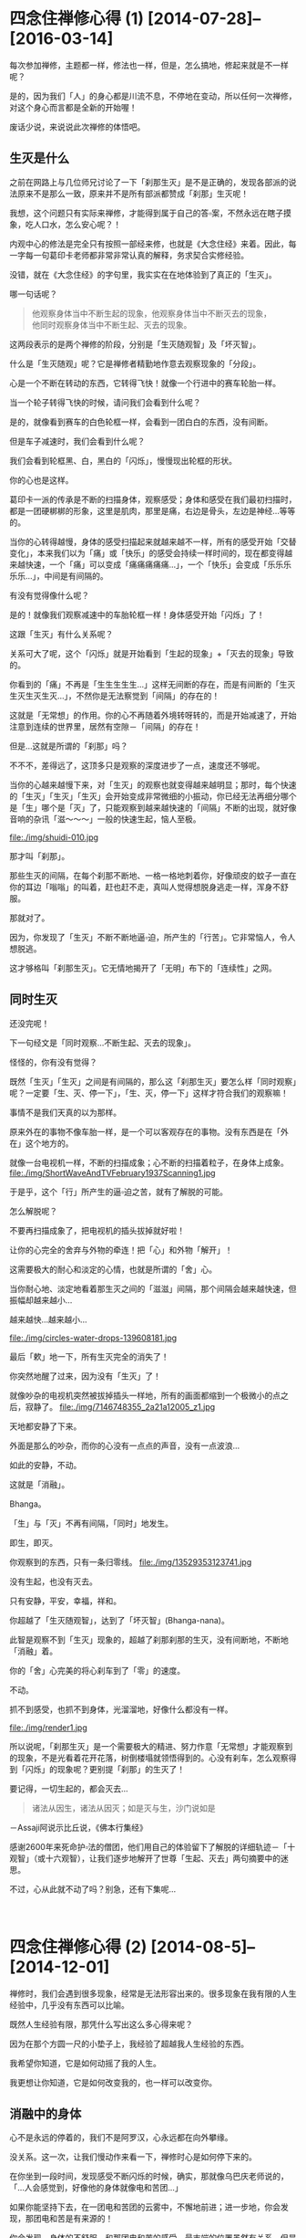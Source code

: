 #+OPTIONS: toc:2 ^:nil
* 四念住禅修心得 (1)    [2014-07-28]--[2016-03-14]
  :PROPERTIES:
  :CUSTOM_ID: 四念住禅修心得-1
  :CLASS: entry-title
  :END:

每次参加禅修，主题都一样，修法也一样，但是，怎么搞地，修起来就是不一样呢？

是的，因为我们「人」的身心都是川流不息，不停地在变动，所以任何一次禅修，对这个身心而言都是全新的开始喔！

废话少说，来说说此次禅修的体悟吧。


** 生灭是什么
    :PROPERTIES:
    :CUSTOM_ID: 生灭是什么
    :END:
之前在网路上与几位师兄讨论了一下「刹那生灭」是不是正确的，发现各部派的说法原来不是那么一致，原来并不是所有部派都赞成「刹那」生灭呢！

我想，这个问题只有实际来禅修，才能得到属于自己的答▫案，不然永远在瞎子摸象，吃人口水，怎么安心呢？！

内观中心的修法是完全只有按照一部经来修，也就是《大念住经》来着。因此，每一字每一句葛印卡老师都非常非常认真的解释，务求契合实修经验。

没错，就在《大念住经》的字句里，我实实在在地体验到了真正的「生灭」。

哪一句话呢？

#+begin_quote
  他观察身体当中不断生起的现象，他观察身体当中不断灭去的现象，\\
  他同时观察身体当中不断生起、灭去的现象。
#+end_quote

这两段表示的是两个禅修的阶段，分别是「生灭随观智」及「坏灭智」。

什么是「生灭随观」呢？它是禅修者精勤地作意去观察现象的「分段」。

心是一个不断在转动的东西，它转得飞快！就像一个行进中的赛车轮胎一样。

当一个轮子转得飞快的时候，请问我们会看到什么呢？
[[file:./img/wheels1.jpg]]

是的，就像看到赛车的白色轮框一样，会看到一团白白的东西，没有间断。

但是车子减速时，我们会看到什么呢？

我们会看到轮框黑、白，黑白的「闪烁」，慢慢现出轮框的形状。

你的心也是这样。

葛印卡一派的传承是不断的扫描身体，观察感受；身体和感受在我们最初扫描时，都是一团硬梆梆的形象，这里是肌肉，那里是痛，右边是骨头，左边是神经...等等的。

当你的心转得越慢，身体的感受扫描起来就越来越不一样，所有的感受开始「交替变化」，本来我们以为「痛」或「快乐」的感受会持续一样时间的，现在都变得越来越快速，一个「痛」可以变成「痛痛痛痛痛...」，一个「快乐」会变成「乐乐乐乐乐...」，中间是有间隔的。

有没有觉得像什么呢？

是的！就像我们观察减速中的车胎轮框一样！身体感受开始「闪烁」了！

这跟「生灭」有什么关系呢？

关系可大了呢，这个「闪烁」就是开始看到「生起的现象」+「灭去的现象」导致的。

你看到的「痛」不再是「生生生生生...」这样无间断的存在，而是有间断的「生灭生灭生灭生灭...」，不然你是无法察觉到「间隔」的存在的！

这就是「无常想」的作用。你的心不再随着外境转呀转的，而是开始减速了，开始注意到连续的世界里，居然有空隙－「间隔」的存在！

但是...这就是所谓的「刹那」吗？

不不不，差得远了，这顶多只是观察的深度进步了一点，速度还不够呢。

当你的心越来越慢下来，对「生灭」的观察也就变得越来越明显；那时，每个快速的「生灭」「生灭」「生灭」会开始变成非常微细的小振动，你已经无法再细分哪个是「生」哪个是「灭」了，只能观察到越来越快速的「间隔」不断的出现，就好像音响的杂讯「滋～～～」一般的快速生起，恼人至极。

file:./img/shuidi-010.jpg

那才叫「刹那」。

那些生灭的间隔，在每个刹那不断地、一格一格地刺着你，好像顽皮的蚊子一直在你的耳边「嗡嗡」的叫着，赶也赶不走，真叫人觉得想脱身逃走一样，浑身不舒服。

那就对了。

因为，你发现了「生灭」不断不断地逼▫迫，所产生的「行苦」。它非常恼人，令人想脱逃。

这才够格叫「刹那生灭」。它无情地揭开了「无明」布下的「连续性」之网。

** 同时生灭
    :PROPERTIES:
    :CUSTOM_ID: 同时生灭
    :END:
还没完呢！

下一句经文是「同时观察...不断生起、灭去的现象」。

怪怪的，你有没有觉得？

既然「生灭」「生灭」之间是有间隔的，那么这「刹那生灭」要怎么样「同时观察」呢？一定要「生、灭、停一下」，「生、灭，停一下」这样才符合我们的观察嘛！

事情不是我们天真的以为那样。

原来外在的事物不像车胎一样，是一个可以客观存在的事物。没有东西是在「外在」这个地方的。

就像一台电视机一样，不断的扫描成象；心不断的扫描着粒子，在身体上成象。
file:./img/ShortWaveAndTVFebruary1937Scanning1.jpg

于是乎，这个「行」所产生的逼▫迫之苦，就有了解脱的可能。

怎么解脱呢？

不要再扫描成象了，把电视机的插头拔掉就好啦！

让你的心完全的舍弃与外物的牵连！把「心」和外物「解开」！

这需要极大的耐心和淡定的心情，也就是所谓的「舍」心。

当你耐心地、淡定地看着那生灭之间的「滋滋」间隔，那个间隔会越来越快速，但振幅却越来越小...

越来越快...越来越小...

file:./img/circles-water-drops-139608181.jpg

最后「欶」地一下，所有生灭完全的消失了！

你突然地醒了过来，因为没有「生灭」了！

就像吵杂的电视机突然被拔掉插头一样地，所有的画面都缩到一个极微小的点之后，寂静了。
file:./img/7146748355_2a21a12005_z1.jpg

天地都安静了下来。

外面是那么的吵杂，而你的心没有一点点的声音，没有一点波浪...

如此的安静，不动。

这就是「消融」。

Bhanga。

「生」与「灭」不再有间隔，「同时」地发生。

即生，即灭。

你观察到的东西，只有一条归零线。
file:./img/13529353123741.jpg

没有生起，也没有灭去。

只有安静，平安，幸福，祥和。

你超越了「生灭随观智」，达到了「坏灭智」(Bhanga-nana)。

此智是观察不到「生灭」现象的，超越了刹那刹那的生灭，没有间断地，不断地「消融」着。

你的「舍」心完美的将心刹车到了「零」的速度。

不动。

抓不到感受，也抓不到身体，光溜溜地，好像什么都没有一样。

file:./img/render1.jpg

所以说呢，「刹那生灭」是一个需要极大的精进、努力作意「无常想」才能观察到的现象，不是光看着花开花落，树倒楼塌就领悟得到的。心没有刹车，怎么观察得到「闪烁」的现象呢？更别提「刹那」的生灭了！

要记得，一切生起的，都会灭去...

#+begin_quote
  诸法从因生，诸法从因灭；如是灭与生，沙门说如是
#+end_quote

－Assaji阿说示比丘说，《佛本行集经》

感谢2600年来死命护▫法的僧团，他们用自己的体验留下了解脱的详细轨迹－「十观智」（或十六观智），让我们逐步地解开了世尊「生起、灭去」两句摘要中的迷思。

不过，心从此就不动了吗？别急，还有下集呢...

\\

* 四念住禅修心得 (2)    [2014-08-5]--[2014-12-01]
  :PROPERTIES:
  :CUSTOM_ID: 四念住禅修心得-2
  :CLASS: entry-title
  :END:

禅修时，我们会遇到很多现象，经常是无法形容出来的。很多现象在我有限的人生经验中，几乎没有东西可以比喻。

既然人生经验有限，那凭什么写出这么多心得来呢？

因为在那个方圆一尺的小垫子上，我经验了超越我人生经验的东西。

我希望你知道，它是如何动摇了我的人生。

我更想让你知道，它是如何改变我的，也一样可以改变你。

** 消融中的身体
    :PROPERTIES:
    :CUSTOM_ID: 消融中的身体
    :END:
心不是永远的停着的，我们不是阿罗汉，心永远都在向外攀缘。

没关系。这一次，让我们慢动作来看一下，禅修时心是如何停下来的。

在你坐到一段时间，发现感受不断闪烁的时候，确实，那就像乌巴庆老师说的，「...人会感觉到，好像他的身体就像电和苦团...」

如果你能坚持下去，在一团电和苦团的云雾中，不懈地前进；进一步地，你会发现，那团电和苦是有来源的！

你会发现，身体的不舒服，和那团电和苦的感受，最末端的位置虽然有关系，但是它的来源却不在不舒服的那个位置。

你的身体再怎么挪动、移位、动作，都只会让那团苦暂时消散一下下，马上又聚合起来。可见得，身体不是那团苦的来源。

那团苦一定有其它来源。

既然身体的动作不是那团苦的来源，你开始停止身体的任何动作，坚持忍耐，努力地观察。

苦是一波一波的出现，一阵一阵地，由心中的某个地方慢慢地，扩散到身体不舒服的部位上。

你循着那个波纹，坚持着往上找，在疼痛和痛苦中忍受着，就好像在狂风暴雨中攀岩的人一样，一面迎着风雨，一面找寻着山顶的方向，努力地往上爬。

所有的痛苦，所有的感受都开始汇集了起来。

一阵一阵，一波一波的痛苦，都集合到了身体的中央。

你的注意力突然间集中到了心轮的位置上。你发现它不断的振动，一波一波地，幅射▫出阵阵的热和痛苦出来。

这一阵一阵的幅射和心跳的频率非常相似；但是在仔细观察后，你会发现，心跳是胸口左边的脉动；但是这一波一波的幅射，却是在胸口中央，非常细微的振动。

它不是心跳。

心跳是身体，它不是感受。这心轮中央的振动才是「感受」。

身体和感受原来是分开的！

闪电和苦团的强度因为你的坚持不懈，开始消弱了下去。

心中的振动开始减慢，不再随着心跳而加快，好像分离了一样。

你的注意力越集中在感受上，身体的脉动就越来越不明显。

直到所有的注意力，都集中在感受上。

雨停了。

一切振动都汇集了起来，开始加速；从一波一波像暴雨一样粗暴的浪花，渐渐转为一滴一滴的雨水，最后变成一丝一丝的暗流，集中在心中的一点，非常快速的、细微的振动着。

这种细微的感受很快地开始扩散，从心中开始扩散开来，漫延到了你的胸口、你的肩头、你的大腿、你的小▫腿、你的额头、你的头发...

直到最后你的全身变成了一池平静的水塘。

身体不再主宰你的感受。你的感受反过来影响了你对身体的印象。

只要有一点点感受，都好像一滴硕大的雨滴滴进这个平静的池水一样，不断的扩大，在池面上扩散开来，细微的振动散布到整个身体，直到指甲、发梢。

好平静...好舒服...

就算身体有再大的痛苦，此时都不再明显，唯一明显的只有全身的细微感受，像广大的湖水一样的平静。

就这样就好...

就这样吧...时间就这样停下来吧...

...

** 观智的运作
    :PROPERTIES:
    :CUSTOM_ID: 观智的运作
    :END:
咳咳。不好意思，忘了在禅修是吧？

我们来讲解一下这一池令人留连忘返的湖水是怎么发生的。

一开始时为什么会有暴风雨呢？

以往，感受是和身体牵扯在一起的，以致于你以为你感受到的就只是身体；由于身体比感受运转的速度慢得多，所以你不会注意到感受本身快速的变化。

现在，因为你的观察，发现了身体和感受之间细微的不同-它们不是同步的！

感受开始变得明显了。

感受本身是无时无刻都在变化的，它比身体快了十几倍！于是你开始直接经验到感受本身－它就像暴风雨一样，快速、猛烈！

这就是「名色分别智」，清楚的把身体－「色」和感受－「名」给分开来。

当你坚持着在暴风雨中观察苦痛，就具备了「正念」和「舍心」，这是七觉支中最重要的两支，让你可以平等地持续观察感受。

只要平等地观察，现象的强度就会减弱，但速度却会加快。这是缘起的法则（详细原因后面再说明）。

接着因为你发现苦是有来源的，于是去寻找它的来源，也就得到了「缘摄受智」。

当你发现来源后，你会发现来源有一股波动性，一阵一阵幅射▫出热和苦恼。

这就是正确的观察到了「无常」，它比暴风雨的强度小，但是速度快了些，表现为一阵一阵的波动性。

这就是「思惟智」。

当你再观察下去，所有的感受都会集中到一个小点上，也就是心轮处，此时它的强度已经被减弱到了可怜的程度，速度却快到比马达还要快！

这会产生什么呢？

微弱的感受会让我们的心觉得愉悦，不再让我们觉得热和苦恼，它就被辨识「泉水」（因为不热、不苦恼，像泉水一样凉爽，又持续带来快乐）；而它的产生速度又快如马达，于是感受就像「潺▫潺流水」一样由心轮流出来，开始扩散到你的全身。

这池平静的湖水就这样造出来了。

这就是「生灭随观智」。

在这个阶段，经由「念」及「舍」的帮助，透过「无常想」来观察现象，会发现感受的生灭在非常短的时间内就完成了，波动在一瞬间生起就灭去，经过的时间只有「刹那」这么一点点。

在禅修者看来，这生灭就好像水滴一样，甚至后来它微弱到变成了细流，无法产生很强的热和幅射，只有微微的振动。

** 生灭随观中的身体
    :PROPERTIES:
    :CUSTOM_ID: 生灭随观中的身体
    :END:
一个人是怎么感受身体的呢？

不是四大的变化。

冷、热、跳动、抽动、沉重、轻快...这些都是四大的变化。它们都无法让你建立身体的印象。唯有「感受」可以。

为什么这么说呢？

你有被局部麻醉过的经验吧？例如你拔牙的时候，嘴巴周围是不会有感觉的，但是你却能清清楚楚的看着牙医拿着钻头，锯着你的牙齿。

生灭随观智就像这样，你清清楚楚的感受着各种苦与乐，但是身体和你的感受却是分开的。

你可以清楚知道脚在动，心在跳，腰在痛，肩膀在动...

但感受却不是身体。

感受就只是感受。苦、乐、不苦不乐，不断交杂。和身体没相干。

你不是身体。身体也不是「你的」。

这是如此直观的了解，不经语言的诠释。

不过...你以为所谓的「身体的印象」（身见）是这么容易就被摧毁了吗？

疑惑又生起了...

...那么，感受才是身体吗？

「我」是感受吗？

让我们继续慢动作地...看下去...

下集见！

\\

* 四念住禅修心得 (3)    [2014-08-25]--[2016-03-14]
  :PROPERTIES:
  :CUSTOM_ID: 四念住禅修心得-3
  :CLASS: entry-title
  :END:

心就像一台精密的仪器一样，你怎么操作它，它就怎么反应。

不过，佛陀发现了这台仪器的奥秘...

** 电池
    :PROPERTIES:
    :CUSTOM_ID: 电池
    :END:
上一集我们经过观察，发现身心有一种奇怪的现象，现在我们来说明一下。

「平等地观察，现象的强度就会减弱，速度却会加快。」

这是来自经典的「七觉支」：

1. 「念」专注的观察五蕴
2. 「择法」除去杂讯，取得有效信息
3. 「精进」去芜存菁
4. 「喜」遍满全身
5. 「乐」身心轻安
6. 「定」心稳定的加速
7. 「舍」平等地对待内外的一切

這原理是什么呢？

原来，我们的世界是藉由「精神」去感知「物质」而存在的。

这个精神上的感知就是「名」，感知的物质就是「色」。

心就是依赖这「名」与「色」的不断交互作用而存在着。

这个交互作用可以很快，也可以很慢，端看你心的速度而定；当它很快的交互起来时，感觉上就像一个轮子一样，「咻咻」的转动，所以长老们譬喻说：这叫做名、色的「转起」（《清净道论》）。

近年来人类研发出来了一种电池，是利用飞轮的转动原理来储存电力的，叫做「飞轮电池」(“FES”, Flywheel Energy Storage)，最近因为应用在F1赛车上而火了起来。
file:./img/flywheel.jpg

这种电池由于运用了超导体的材料，没有什么摩擦力，一转起来就不会停，因此你把电输给它，它就转动得越快，储存的能量就越多；直到要放电时才慢下来。一慢下来时它就摇身一变，变成了一部「发电机」，转化为机械能向外界作功。

它是一颗电池，也是一部发电机！

它和我禅修时所感知到的「心」是最接近的东西，因为心平常也是高速的旋转着「名」与「色」，不断地放射着能量，担任着「发电机」的角色；世间没有任何一个东西，可以比得上心的速度。

#+begin_quote
  诸比库，我不见有其它的一法，像这样轻快的转起的。\\
  诸比库，此即是心。\\
  [[http://blog.rhinoera.com/1335/][－《本事经》一法品第一之二，南传《如是语经》]]
#+end_quote

然而，当你禅修时，你的注意力向内观（正念），违反了心的习性，开始反转「名」与「色」。

你不断的观察着那些带给你痛苦的各种强烈感受，于是它们的能量都转化成了旋转的动能，被角速度[latex]omega
^{2}[/latex]给储存了起来。

「飞轮电池」的公式（「能量」与「角速度」成正比）：

[latex]E = frac{1}{2}Jomega ^{2}[/latex]

类比于此，心此时就从「发电机」变成了一颗「飞轮电池」。

所有的强烈感受都变弱了，转变成心轮上一阵一阵快速的振荡、波动。

#+caption: 转动表现出来的振荡
file:./img/tumblr_n706yeT7vM1sfkghmo1_1280.gif

*强度转变成了速度*。能量依然守恒，只是转化了。

你的苦从来不是苦，它们都是能量，只是需要转化。

** 心的转起
    :PROPERTIES:
    :CUSTOM_ID: 心的转起
    :END:
我们人类所感知的三度空间，其实对整个宇宙来说，算是转得很慢的；因此「色」可以累积起来，变成坚固的桌子、椅子...一直到墙壁、大地，不会一眨眼变成了一团光子，然后发着光四散各地。

虽然宇宙的色法很慢，但是名、色间的交互作用是可以很快的；而且呢，它不用等到你下辈子去还是开了天眼，就可以迅速的转起来。

这不是什么佛陀独家的法门，这种转起我们称之为「定」力；一般生活上你就用着了。

各位有开过车吧？

开上高速公路时，车子的时速高达每秒100公里，请问你握方向盘的手，来得及思考「这是车，这是方向盘，我要往右转」吗？

来不及吧？

当然是你经由「眼根」、「耳根」输入了路面上的各种变化，以「意根」掌握了车子行驶的知识，然后以「身根」下意识地转着方向盘左闪右躲，采着油门加速减速和刹车，这才平安到达了目的地；如果你的心转得慢了些，在100公里的时速下，很快就会反应不及，撞车身亡了。

不觉得很神奇吗？你居然能架驭比你的身体快上十倍以上的精密机器耶？！

这就是心的神奇之处，它为了应付你那100公里的车速，开始快速的转起，因应着外界快速的变化，支配着「六根」进行着相对应的行动，这才让你能够轻轻松松地，驾驶着超过你身体极限的机器。

然而，此时的心是担任着「发电机」的角色，它发的电是有限的。如果不巧你吃的食物不够，血糖过低，它的电在你开车的时候发完了，你就会昏昏欲睡，握不住方向盘，只好先停到路边睡一下，或是吃点高热量的东西补充能量。

这就是所谓「世间定」的意思，因为你让心快转，为的是消耗能量而不是存起来。

我们修行的目的很简单，就是让能量不再向外耗散，转而储存起来，让我们的心具备足够的能量，出离世间。

所以我们要修的不是这种「世间定」，而是「出世间定」。

** 七种让心出离世间的机制
    :PROPERTIES:
    :CUSTOM_ID: 七种让心出离世间的机制
    :END:
*** 反转储能
     :PROPERTIES:
     :CUSTOM_ID: 反转储能
     :END:
心其实是个奇妙的仪器，每秒每秒都一丝不苟的转着，不断的接受各种外界（名、色）的讯号，并做出反应。

但是在我们禅修时，我们的心不再向外转了，反而是向内观察感受、习性反应...等五蕴，此时的心不再被外在的名、色所旋转，开始反转起「名色」。

我们的心若是对外界的刺激起反应，就成为一组「发电机」，开始指挥身心，造作出痛苦；反之，若是不再对刺激起反应，那么所有外界的刺激，都会转化为「能量」，心就变成一颗「飞轮电池」，将外界的任何刺激都化为能量储存起来。

这就是「念」觉支的作用。

它多么重要啊！如果没有「念」让心反转进行储能，任由妄念不断索取能量，那我们的禅修和做白日梦没有两样；反之，若是具备「念」觉支，我们遇到的所有事情都成为了能量的来源，二十四小时不断呢！

*** 过滤器
     :PROPERTIES:
     :CUSTOM_ID: 过滤器
     :END:
另外，心还包含了一组「过滤器」，它可以过滤掉你不关心的讯号。

例如晚上开车回家时，为了专心应付交通状况，你有时会忘掉白天在公司受到的那些委屈；因为在那时，心只是很单纯的、快速的转着，只为了应付100公里的时速...于是它过滤掉了一堆有的没的小念头，因为那些对它来说，都是「杂讯」，无法对开车产生帮助。

田径选手在赛跑时也是这样，为了发挥身体的能力，他们必须辨识出脑中的小念头，过滤掉「杂讯」，专注在身体的反馈讯号上，提高身体的极限，以便在比赛时得到更好的成绩。

对禅修者而言，也有所谓的「杂讯」，那就是日常生活的意识，因为讯号太杂乱，无法辨识出讯号源的特值。

当你离开日常生活，在无人处，专心观察着呼吸，它是长呼吸时就辨识出长呼吸，短呼吸时就辨识出短呼吸，平静地看着它时，其实你已经不知不觉地去除掉了杂讯，专注在五蕴中的「身行」这个清楚的讯号上，不然你是无法辨识出「呼」还是「吸」，是「长」还是「短」的。

你的「过滤器」已经发生作用了。

进一步，根据《大念住经》，你要辨识出全身的「感受」，然后辨识出呼吸越来越短，只剩下气体的交换，最后辨识出身体随着呼吸平静下来...

这每一步都是杂讯的去除，清楚的梳理出信号中的信息。

这其实就是「择法」觉支呢！想不到吧？

「择法」觉支担任着过滤的作用，让心能够得到纯净的「感受」讯号；于是乎，经过两相比较，很简单就能发现，「身体」和「感受」是两组不相关的讯号源！它们只是因为信号不够明确，才会被心解读为「纠缠」在一起！

这在「讯号处理」上叫做「去噪」，目的是为了得到纯净的讯号。

纯净的讯号才能产生有用的「信息」，有了「信息」，仪器才能对外在的变化进行有效的因应措施，让仪器能够预测出外界的变化，进一步自动运行因应措施，就是所谓的「自动控制」。

世尊就是「自动控制」的大师。他发现了完美的自动控制机－那就是「心」。

*** 控制器
     :PROPERTIES:
     :CUSTOM_ID: 控制器
     :END:
在「讯号处理」这门工程中，要有效的分辨出信息和杂讯，才能够对信息进行处理。禅修也是一样的，对有效的信息也要再处理过。

举个例子，你有去过KTV吧？

去唱歌的时候，有个按钮是「去掉人声」的，按一下人声就不见了，只剩下伴奏，我们就可以开心的唱歌；当我们忘记怎么唱的时候，再按一下，人声又回来，我们就可以听一下旋律是什么，再继续高歌。

我们禅修时就可以像唱歌一样，看到不好的就按「去掉」，好的就按「留下来」，不断的去无存菁。经过「择法」过滤掉不相关的讯号后，我们就可以辨别出各种好的、不好的「信息」，在四念处中称之为「法」。

这些「信息」有好的，也有不好的，不好的法具有强大的摩擦力，会吃掉很多能量，让我们的心慢下来；好的法会减小摩擦力，让心越转越快，能量就可以储存得越来越多。

这就是「精进」觉支，透过四正勤去处理输入的各种信息。

平常生活的意识由于没有经过训练，讯号全部都混杂在一起，无法辨识出有用与没用的信号

在《大念住经》中，信息总共分成27种：

1. 五蓋－不好的
2. 五取蘊－不好的
3. 六入處中的结－不好的
4. 七覺支－好的
5. 四諦（苦、集）－不好的
6. 四谛（灭、道）－好的

在此我们可以很清楚的了解，禅修并不是什么都不想，而是透过观察取样（念），正确的去选择信息（择法），然后去除不好的信息以减小摩擦力，增加好的信息以提升转速（精进），让你的心反转得越来越快，储存的能量越来越多。

** 最后一组元件
    :PROPERTIES:
    :CUSTOM_ID: 最后一组元件
    :END:
当我们按照前三个觉支启动了这台机器后，你会发现它开始增强你的各种感受，原来的感受虽然破碎了，变成了小小的、细微的波动，但对你来说，却变得好像「过敏」了一样，一点点小波动都变得惊天动地，一点点小声音都让你觉得好像雷呜，犹如晴天霹雳，心惊胆颤；身体各处好像发狂了一样，不受你控制地到处乱跳。

如果这时你没有清楚了解原理，任它乱来，很快你就会开始真的跳了起来！

民间的气功师傅管它叫「自发动功」。我在网路上还看过有一个印度的教派，会准备一个大软垫，让学员在软垫上坐着，到了出神的时候，学员就像青蛙一样在软垫上「跳来跳去」！

真是浪费了这些刚储存起来的能量。可惜啊～～可惜。

原来一组自动控制机，最重要的是「回馈」机制。我们就是少装了这组元件。

file:./img/Feedback_loop_with_descriptions.svg

没有回馈机制，这台机器怎么知道怎么调整呢？如果它不能自己调整，不就又变回「手动」控制了吗？

不用担心，有办法的，你的「心」比时速100公里的汽车要来得精密得多。

这个回馈机制就是「感受」。让我们把它装上去。

不是所有感受都可以正确回馈的喔，只有一种感受是我们需要的回馈，可以用来确认心的速度是越来越快的，并且摩擦力越来越小（避免副作用）。

那就是「喜」。

\\

* 四念住禅修心得 (4)    [2014-08-27]--[2014-12-01]
  :PROPERTIES:
  :CUSTOM_ID: 四念住禅修心得-4
  :CLASS: entry-title
  :END:

世尊曾经指示过我们，如果心中的这台机器还没发动，要怎么发动它：

#+begin_quote
  如是，微劣心生，微劣猶豫，當於爾時修*擇法*覺分、*精進*覺分、*喜*覺分，示、教、照、喜。\\
  --《火经》杂阿含714，SN 46.53
#+end_quote

就是我们的「过滤器」、「控制器」、「感测回馈」这三个开关要开起来，然后不断的读取输入的信息，不断自动微调，让心能够「反转储能」（「念」觉支）。

你从出生以来就在消费着心的能量，现在是反转一下，好好的让心的能量存起来，看看会发生什么事的时候了。


** 自动控制
    :PROPERTIES:
    :CUSTOM_ID: 自动控制
    :END:
由于你稳定的观察着各种感受，专注在感受上，消除其它不好的讯号而不起反应，于是心的摩擦力变小了，它的自然性质就开始发挥作用。

那个作用就是迅速的「转起」。

因此你的心开始飞快的转起来，以致于「名」、「色」都来不及累积、增长、扩大，在这个飞轮的转动下，你的感受都被加速了，转化成能量储存了起来！

例如你久坐的腿，本来会出现十分钟的「苦受」的，现在时间缩短为一分钟、30秒、10秒...甚至到最后只能出现1秒、0.5秒，一出现就迅速的结束，跳一下、跳一下的，感觉就像是在「闪烁」一样。

这个奇妙的闪烁不是只有出现在腿上，很快就遍布到了手上、腰上、肩上...乃至于头上、毛发上、指甲上，全身都是。

这就是「喜」觉支的出现。

你的心不再供给各种「受」能量，于是它们无法持续，反而因为心的反转，外界的能量被心「吸」了进去，储存起来，导致「喜」觉支，也就是短暂、片段的各种感受，分分钟地被储存起来，直到成片成片。

这是非常好的反馈信号，它的出现代表你的「自动控制机」完美的运转了起来，它开始自动的去除不好的信息，并且培养其它好的信息（「精进」觉支）。

这台「自动控制机」越转越快，它反转的速度把「苦受」给加了速，让它们加速地「变化」，于是这些感受一经转变就成了「乐受」（「苦觉者生苦住苦，变易乐」《法乐比丘尼经》中阿含210，中部44）。

这就像是你身体不舒服的时候就想动一下，让不舒服的地方有点变化，这样你才会舒服一点；或是你身体痒的时候会去抓一下，让痒的地方产生变化，缓解你的不适一样。

所有的感受都不断的变化了起来。粗重的「苦受」不断的转变为微细的「乐受」。

它们好像闪电、雷击、暴雨一样地，不断地打击着你。

而你要坚持地观察着它。因为所有一切感受都是会转变、变化的，这是心的特性，要熬过去！

一切造作都具有无常的特质，不断变化，没有一秒是相同的。

很快的，这些一闪一闪的感受连成了一片，因为感受的速度越来越快，强度却无法累积起来，因此最后变成了很微细的振动，一条一条的落在全身。

这小水流一条一条的从身上流出来，最后就累积成了一片平静的湖面。

这些闪烁、雷击、暴雨、细流、湖面...等，分别代表了「喜」的五种程度，每进一步，就代表你的机器运转得越好。《清净道论》说明得非常生动：

#+begin_quote

  1. “小喜”只能使身上的毫毛竖立，
  2. “剎那喜”犹如电光剎那剎那而起，
  3. “继起喜”犹如海岸的波浪，于身上数数现起而消逝。
  4. “踊跃喜”是很强的，踊跃其身，可能到达跃入空中的程度。
  5. “遍满喜”生起之时，展至全身，犹如吹胀了的气泡，亦如给水流冲入的山窟似的充满。
#+end_quote

其中「踊跃喜」的强度，是真的会让人跳起来的，很强烈的喜。不过你不需要真的让它跳起来，继续观察它，让「喜」变得更细微、更破碎下去，直到充满至全身。

不要有意识地让能量转化为「跳动」，不要让能量变回物理上的动能，如此你就可以避免「原地青蛙跳」或是变成「自发动功」。

最後，苦受全部轉化完毕，只剩下乐受。

如此的平静、安祥、快乐。

这就是上一集提到的那片平静湖水的由来。

在我们平常生活的世间，也会遇到令人喜爱、令人快乐的事情，它们产生出的喜乐，性质和这片湖面完全一样，却怎么也无法累积到「遍满全身」，因為心的能量總是被「五盖」的信息所耗用掉，無法累積，一滴下来就被吃干抹净，一下就蒸发了。

因此世尊说，这是世间最高的乐－没有「苦受」，惟有「乐受」。

** 观染
    :PROPERTIES:
    :CUSTOM_ID: 观染
    :END:
如果此时你一个不小心，动用了五种感官去接上这颗心的「飞轮电池」，你就会发现以下令人惊讶的现象：

1. 眼睛闭着，却看到很亮很亮的光芒
2. 耳朵听到很尖很尖的高频音
3. 鼻子在每次微弱的呼吸时都带着一阵刺刺的感觉
4. 舌头有一股麻麻的味道
5. 身体好像一片无波的湖水

这就是「生灭随观智」不够强力时产生的染污，在《清静道论》里称它们为「观染」。

这些「观染」是因为修禅者无法专心了，他想探出头来看看这些感受在平常生活里像什么样子，于是私自动用了五种感官，去接到「心」这颗电池；此时「心」就变回了平常的用途，成为了一部发电机，能量就开始向外耗散。

不过，和平常不一样的是，此时禅修者的这颗「飞轮电池」由于转速奇高，因此储存的能量非常之大，就像一座核能发电炉一样，因此五种感官便异常的快转了起来。

「名」与「色」同时快转起来时，会发生什么事呢？

由于「色」法是四大，比纯精神性的「名」法慢了许多，根据物理学原理，速度快过介质的电子会让介质被「堆积」起来产生震波；而这种震波波前会发出「契忍可夫幅射」，在可见光里看起来就是一股耀眼的「辉光」，在声波中则会产生「音爆」，因此才会有我们在五根上观察到的奇异现象。

不過，这些现象都提醒了我们一件事，那就是我们被世间「缠绕」住了。

我们的目标可不是在世间啊！

** 目标
    :PROPERTIES:
    :CUSTOM_ID: 目标
    :END:
你可能会觉得奇怪，在心里建一台「自动控制」机是要干嘛呢？

道理很简单啊，如果修行还要你又推又拉的努力半天，那要修行到何时？

我们的「心」可是比你眼前的计算机还要快的东西啊！要好好利用它的能力才是。让它像计算机一样的24小时运转，自动化修行！

一般人认知的「精进」觉支好像是叫你努力、努力、再努力，禅修到饭都吃不下，睡也睡不着...

不需要这样的。你只要让「心」去努力，让还没启动的心转起来后，就没「你」需要努力的事了。

这七觉支的二～四支：「择法、精进、喜」就是让心得到「初始速度」，开始运转起来，储存能量到这台「自动控制」机。

它运转起来以后，就不需要「你」去介入了。不要想着去控制它，只要「念」着它，确定它有在储存能量而不是消耗能量即可。

Why? 一开始要「我」去控制它，现在又要「我」不要去控制它？

这问题困扰了修行人几千年，但解法其实很简单，这只是阶段不同，用法不一样而已。

举个例子，如果有人呆呆的站在电梯前面，不去按上下楼的按钮，你一定忍不住帮他按一下；不然电梯怎么会知道这里有人要坐呢？

但是一旦坐进电梯后，这个人突然爬上维修通道，想要把马达反转，你一定会制止他；因为这样做，整台电梯可能就失控了，变成自由落体往下掉！

你的心也是一样。

你的心需要「你」的介入，给它初始速度启动它，这就是前三个觉支「念、择法、精进」的作用。

在心里启动这一部「自动控制」机后，就不需要去控制它了，只要观察就好。再去手动控制它，就等于干扰了电梯的微控制机制，很可能会让心失控，迷失在五彩缤纷的境界里。

此时对心的控制，若是像我们平常一样，时不时要去拍它一下，碰它一下，不但会让它慢下来，没有效率，而且还可能一下子拍太大力，回不来了...

** 消融的身体
    :PROPERTIES:
    :CUSTOM_ID: 消融的身体
    :END:
我们再回到那平静的湖面来。

这个平静的湖面，是心的高速运转产生的，它储存了极大的能量。

如果你够专心的话，会发现到，其实这湖水的深层里，不就是一股一股的泉水在流出来吗？就是那一条一条微弱的小振动累积起来，才产生出这一池湖水的。

表面虽然平静无波，但湖底下，仍然有一股细细的暗流，慢慢地流出来呢！

还记得我们把心当成「讯号处理器」的比喻吗？此时，禅修者需要正确的辨别出「无常」的信息，了解到这池平静的湖水也是不断生起、灭去的，它的本质是有周期的讯号，你才能正确的辨识出那股「细细的暗流」出来，进而反转这股暗流成为能量，把它储存起来。

（我想要试着用工程化的方式解说，如果有错，各位纠正我一下呗：你要对感受的时域上进行「傅利叶转换」，在频域上确认信号，然后将该能量导入心的电池储存起来）

整片的湖水都开始变化了起来，变成一颗一颗的小水泡，争先恐后的，「波、波」地振动、然后破灭。

在「生灭随观智」中，讯号生起与灭去，中间是有一段小时间的，也因此，先是造成了低频率的「闪烁」，最后造成了高频率的「振动」。

所有水面冒出了无数的小水泡，好像被激发了一样，一个一个跳动着、振动着破灭，开始蒸发了。

当「生灭随观智」成熟，振动的生起与灭去的中间就越来越短暂，直到不再有间隔，一生起立刻就灭去，成为「坏灭智」。

湖面经由水泡蒸发的振动，不断的降低、降低，好像退潮一般，不断的往心中褪去，直到褪到心轮中间的一个小点。

那个小点像小水滴一样地，「滴、滴」地生起、灭去，越滴越慢，好像水龙头渐渐没水时一样。

直到最后，那滴水「㕷」的一下，完全褪去。

这时，你扫描整个身体，只有同时的生起与灭去。没有时间差，一点都没有！

你再也感觉不到身体的内容物，所有牵动着心的感受都消失了，以葛印卡老师的话说，就是「消融」。

你的身体化为一团像水晶一样，透明的，不断变化的波动，没有任何坚实的感觉。

你不断的上下扫描身体的各个部位，然而所有的手、脚、脸部、身体的形状及相都不会显现在你的心中，因为它们连「苦、乐」都来不及生起就灭去了，无法成相。（参考《清净智论》，马哈希尊者）

一点快乐都没有，但是也没有任何个一点痛苦。

你的身体现在只能被感知成「不苦也不乐」的中性感受。

还是有感受，但是心对它没有任何吸引力。不论你觉知到什么，一觉知到它就立刻灭去了，好像不曾出现一样。

** 不待时节的函数
    :PROPERTIES:
    :CUSTOM_ID: 不待时节的函数
    :END:
这个终极的「自动控制器」是如此先进，速度如此之快，以致于它可以在任何现象出现之前就事先预测它的函数值，在第０秒就产生出反函数中和掉它，转为能量。

为什么呢？

因为讯号处理有一个特性，如果我们如果能够透过取样、计算，得到了一个讯号的产生函数，那我们不论任何时间都可以预先知道它的值，甚至可以无失真的复制出该讯号，进而进行任何转换。

换句话说，我们能够将种种经验淬炼为「智慧」。无时无刻、毫不中断。

这种智慧不再与时间相关，是真正「不待时节」的波函数。

如此透明、清澈，如此安静。

就好像一个人在深夜里突然醒来一样，所有的喧嚣都停止了。

** 色的消融
    :PROPERTIES:
    :CUSTOM_ID: 色的消融
    :END:
这透明、清澈的「坏灭智」是由身体的扫描，也就是「身触」而来的。

然而，它是可以扩展到所有六根的。

（接下来的描述就因人而异了，因为小弟还没找到其它与此经验接近的他人论着，那么，大家就姑且听听吧！）

在身体消融的经验之后，这个心仍然转得非常快速，这个「自动控制机」开始24小时不断的运作，不论是你坐着、站起来，走路，或是躺下的任何时候，都不断的将六入处的各种刺激反转为能量。

因此，当禅修者下座，睁开眼睛，起身走路，眼见的东西都开始变了样。

起先是你会发现，眼睛看到的任何东西都有一抹残影，一晃而过。就好像你眼睛盯住一个地方，久了再移开，眼前还是会出现刚刚那个地方的反相一样；只不过，在「坏灭智」的影响下，不需要盯住一个地方，随时随地看到的东西都有残影。

为了确认这个残影确实存在，我找了一个背景白色的地板，拿起一根棕色的小树枝在我眼前上下晃动。

我发现，就算我晃得很慢很慢，我都可以清楚的看到这个树枝前一秒的残影。

这真的吓傻我了，我以为内观应该不会影响身体机能的，怎么会让我眼睛出问题呢？

还好这个阶段不是第一次出现了（参考小弟之前的禅修心得），因为心中没有「疑」盖，所以我自问这个残影是什么原因造成的，很快就得到了答▫案。

回答出奇的简单：这就是眼识的生起、灭去！

扫描身体到「生灭智」时，身触会快速地生起、灭去，感受好像一条小河；最后到「坏灭智」时，感觉身体的消融就像变成透明的水晶了一样。

眼识也是一样，眼见的事物快速地生起、灭去，你看到的东西，只要一看到就灭去，好像来不及看到一样就消失了。表现起来就是眼睛看到的残影。

那么，当一切眼见物都同时生灭，会看到透明的什么呢？

回答也出奇的简单：会看到透明的世界。

之前看到的透明世界，表现出来的现象是在夜间，非常明显。因为那时，我发现闭眼就能看到东西。不过所有的东西都没有色彩，惟有蓝色的火焰包围在物体的外框。

我唯一看到的相近文字描述只有《宣隆大师传》，P33：

#+begin_quote
  由于同时有戒清净与心清净，他便可如实地感知到事物了。他怎么样做得到呢？当他继续观察感觉时，他发觉身体的毛孔好像发光，就像打火机的火石被击时散发出火花一样；看到这种现象，禅修者了解到：实际上并没有身体、没有头颅、也没有四肢，只有现前的物质现象而已；错误的身体观念（身见）瞬间消失，而实相（Reality）则被揭露出来，这种清晰的洞察就是见清净。
#+end_quote

有了上次的经验，这一次我不再害怕了，仔细的观察眼前的残影，看着它生起，灭去，速度越来越快，直到所有眼前的影像同生、也同灭...

然后，我看到了一幅我从未见过的景象。我不确定有没有其它人描述过它，起码到现在我还找不到。

我想我一辈子也无法忘记那景象，它如果是世界的真实的样貌的话，那真的是世界上最恐怖的景象！

请先深呼吸，做好心理准备...

\\

* 四念住禅修心得 (5)    [2014-08-27]--[2016-03-14]
  :PROPERTIES:
  :CUSTOM_ID: 四念住禅修心得-5
  :CLASS: entry-title
  :END:

世界之大，不可思议。

但更不可思议的，是在你这小小的六尺之躯中，我们见到了宇宙尽头的奥秘。

#+begin_quote
  世尊：「不斷的前进、飞行着，是无法到达世界的尽头的。要斷除煩惱，非到世界之盡頭不可。\\
  在你這六尺之軀中，具有识觉與思惟的身体上，就是世界，是世界之起點，世界之終點，以及通往世界尽头的路径。」\\
  《赤马经》，雜阿含1307，SN 2.26
#+end_quote

** 世界的真▫相
    :PROPERTIES:
    :CUSTOM_ID: 世界的真相
    :END:
准备好了吗？

...

我看到，我的眼前充满了没有颜色的，像沙子的东西。

不知道哪来的风吹着它们，一大片一大片的无色的沙子从远方滚滚而来，漫天飞舞。

有几团沙子在我眼前顺时针的转呀转，转出了一个暗灰色的形状。

那个形状是...眼睛！

#+caption: 眼识回见眼根，有点像Messier 64星云
file:./img/2012-5-11-m64-505mm-watec120n_vidcam_-dholt.jpg

由于没有「疑」盖，我立刻明白，那是我的眼识回头在看我的眼根。

我的眼根不是就这样固定在那里了，它是那团沙子转呀转呀...转出来的一个形状。如果我不看它，它就散掉了，只有形状中间，看起来像眼珠子的那块，沙粒比较密集些，所以隐隐呈现出暗灰色，但它们仍然是不断流动的沙子。

好吧，也许只有身体的里面是这样，那身体外面是什么样的情形呢？

我向外看，一切都透明了，但是一样还是没有颜色。

因为...

我眼见的这个世界没有所谓的「里面」或「外面」，全部都是一团沙子！

满满的，全．部．都．是！
file:./img/tumblr_n2jqhuGkTA1rznvc3o1_400.gif

我的身体，我的手，我的脚，我的头，我的...

我的一切的一切，都只是一团流来流去的沙子。

这个身体简直毫无实体可言！

就像「神鬼传奇」这部电影里的圣甲虫，它们从古埃及的墓中成干上万的流出来，组合成了一个人一样；我的身体也是成干上万、无颜色的沙粒组合起来的「东西」，勉强称为一个「人」吧？

#+caption: from “Amazing light sculptures by Makoto Tojiki” on theCHIVE
file:./img/light-sculptures-makoto-tojiki-9.jpg

我实在无法把那团沙子当成平常熟悉的「我」啊！

再往外看，整个黑漆漆的宇宙，只有这一大堆无色的沙子，成片成片的飘来散去。

不是只在眼前，脚下也是，头上也是，没有任何痕迹可以告诉我，哪里是天，哪里是地...

天啊！无边无际！

惟一可以做为参考点的地方，就是在观察的这个「我」所在的地方。除此之外，没有上下左右，没有东西南北。

这一大堆没有颜色的沙子在宽阔无边的宇宙里飘来又飘去，聚起来又散掉，看起来毫无目的。

稳定一下心情，我很快回忆起十六阶智，明白这应该就是接在「坏灭智」之后的「怖畏智」，可是亲眼见到还是太震憾了，一时无法反应。

我立马关掉了看见真▫相的眼识，回覆正常的视觉。

这个回覆的过程虽然很快，只有电光火石几毫秒而已，但我还来得及看到一些残影。

原来，那每一颗无色的沙子都在转动着，它们一转动就放射▫出光芒，这些光芒成片成片的合在一起，组成我们看到的世界，产生红橙黄绿蓝...等等各种各样的颜色。

身边的桌子椅子，脚下的地板，乃至于远方的山河大地...等等，无非如此。

接下来的禅修时间，每一个小时都让我反胃、想吐，因为这个真▫相让人无法逃避，整个宇宙都是这样了，还有哪里可以立足？还有哪里可以回到我熟悉的世界？

没有了！

站着、躺着都无法躲开，只好继续静▫坐，静静的渡过这几个可怕的阶段。

禅修时再也没有「乐受」的滋润了，虽然没有「苦受」，但是一切都索然无味，了无乐趣。

这是「过患智」的阶段。

坚持下去，雖然还是坐得住，心仍然转得飞快，不断的储存着能量，如果我愿意，我可以放下「正念」去感受「乐受」，「乐受」也会立刻流遍我的全身，但对我来说却没有任何快乐可言了，因为再多「乐受」也只是一团团沙粒的流动而已，有何意义可言？

全身无时无刻都有感受，所有感受都化成了振动。

#+begin_quote
  ...这时候对变化的知觉和感觉的正念和专注如此强烈，以致于了知所有的觉知，即使是心灵活动都是一种改变和振动。对整个世界，物质和心灵的觉知，将减低成各种持续改变不同层次的振动...\\
  《南传佛教大师》，乌巴庆老师的禅修方法
#+end_quote

** 振动的来源
    :PROPERTIES:
    :CUSTOM_ID: 振动的来源
    :END:
了无生趣的再坐了几个时辰后，我发现，这种悲哀和厌倦是有对象的。

由于这些漫天的沙子组成的世界已经不再有形象，所以我势必是对其它的认知产生了厌倦，而不是对这些沙子们。

再仔细一观察，原来这个厌倦是来自心的「振动」本身。

振动本身就是「苦」！生灭的逼▫迫本身就带来了痛苦，让人厌倦！

这个无常生灭的身体和世间，不需要多加解读，它本身整个就是一大团的「苦」。

因此，我想要停止振动，我要找出它的来源来，把它给停掉。

很快的，我就分辨出那个微弱振动的信号，它的来源在太阳神经丛。

如果我有一股冲动想要做什么的时候，例如想换一换静▫坐的姿势时，太阳神经丛就会发出一股振动，然后在我透明的感受体中留下一抹湿湿黏黏的化学溶液，往四肢扩散。

这个过程如果是在非静▫坐的时候，只消一个电光火石的刹那，就扩散到了全身；然而在静▫坐时，由于「念」的防护非常周全，心会反转，并从它们的来源消融回去，因此那团溶液扩散得并不快，很容易就清扫干净。我得以明明白白的观察这些溶液的生起和灭去。

渐渐地，我发现冒出来的原来不再是水状的溶液，而是很细微的振动，循着四条线扩散出去。

那是我上次禅修时发现的细线，它们由太阳神经丛扩散到四肢，像吉它的弦一样，只要我一动念就振动起来，产生出微微的波动，最后一波一波浪潮累积起来，才变成水状的溶液。

这就是「行」，造作的力量，习性反应的来源。

一切习性反应的振动就是苦的来源－－「一切行是苦」。

太陽神經丛如果被内在的眼识照看着，会是什么样子呢？

我打开了内视的眼睛，果然跟之前看的一模一样，仍然是没有颜色的沙子转在一团组成的。

不过这一团比较大，太阳神经丛的中间呈现白色的光芒，表示这团沙粒密度很高。

我终于理解为什么佛陀说人类的五种中枢时要用「蕴」这个字了，因为它们真的是一堆不知道是什么的东西聚合在一起形成的，没有固定的实体存在。

毫无意义。

一切「行」都是生起、灭去，不断流转，毫无意义，唯有诸行不生起的间隔，才能让我稍稍平静下来。

#+begin_quote
  ...行者利用毗婆舍那更为精致地洞察存在的真实本质。就是这清晰的洞察引导行者停止这种持续的刹那改变，进入涅盘。\\
  《南传佛教大师》，乌巴庆老师的禅修方法
#+end_quote

** 欲解脱
    :PROPERTIES:
    :CUSTOM_ID: 欲解脱
    :END:
观察到「行蕴」的来源，让我思惟：我要如何才能止息这「行」，让它永远不再生起？

心告诉我：「继续修行。」

此时的禅修非常辛苦，每次上坐时心都是非常快速的旋转着，非常清净，扫描身体感受时都是消融、透明的；但是每坐20分钟左右，太阳神经丛就会一股脑像爆炸一样地，一次爆出大量的振动，传导到四肢的弦上面，散落一地的化学溶液，导致我的手脚时不时就抖一下。此时需要花很多力气，提起正念，像吸尘器一样地去扫描身体，反转散落一身的化学污染，最后让身体再次消融，变得透明、清净。

不知道是不是天气热的关系，每次一下坐，我都发现全身都湿透了，跟在大太阳下劳动一样。

流这么多汗，应该是很痛苦吧，我想。辛苦了，我的身体。

不过，身体不是我，感受不是「我」，行蕴也不是「我」...

没有什么是我，也没有什么是我的。

「一切法无我」。

** 掉举盖的逆袭
    :PROPERTIES:
    :CUSTOM_ID: 掉举盖的逆袭
    :END:
隔天，我想，既然无处可逃，那中午也不用休息了，我开始精进的在宿舍的床上打坐起来。

没想到，从太阳神经丛发出了一股振动，像一条细线一样，直直的指到了我的脑袋。

这一条细线虽然也是不断振动，带来逼▫迫不断的「苦」，但是我突然觉得很有趣。

因为我原来观察到的细线都是固定位置的，与六入处紧紧相关，怎么会突然有细线不守规距冒出来呢？这让我好奇极了：它是干啥用的？

这一好奇还真不得了，那条细线开始在我脑袋上像雷射光一样转了起来，起先还在画圆，很快地，它已经不是画圆了，而是有棱有角的画起某种人工的图案起来。

我依照那条细线画出的路线，在脑中构造出了一张3D画纸，用眼识看了看...

天啊！那条细线居然在我的脑袋上画电路图？！

真是太有趣了！

不到十分钟那张电路图就画完了，接下来那条细线开始在我的脚掌中心画起圈圈，好像是很多螺旋的同心圆，最后从脚踝开始，一圈一圈的往小▫腿上画圆，螺旋似地往上走；先是右脚，再来左脚，然后换到两手的手掌心，再螺旋地往上缠绕于手腕上，手腕中间还开了个方形的电路图。

整个过程差不多五十分钟。

我努力的维持着心快速转动，若心不快转，任那细线乱来，那个振动就会抖落一地的化学污染溶液，那股痛苦应该会让我痛到在地上打滚吧！

这过程真像是在开刀一样。

不同的是，我一边被开刀一边施打麻醉剂，细线割到哪儿我的「念」就跟到哪儿，将不净染污一条一条的消融掉，不让痛苦有机会生起、增长、扩大。

我思惟这些线条有什么用途...

嗯，它们很像电磁线圈。

喔？所以如果有一串电子快速的流过我手脚上的这些路径，根据法拉第定律，我就可以...

自体产生磁场！

原来我的手脚变成一块大磁铁了啊！那如果我在地上放个互斥的磁极呢...

不就可以「自体磁浮」了吗？

難不成這就是神通的原理？太有趣了！

咦？神通？这不会是魔王波旬设下的恶作剧吧？

当我这样想时，我才发现，这条细线的来源，是之前禅修时发现的「五盖」出现的位置（在太阳神经丛下方）。

仔细一查，这条细线原来是从右下方的「掉举」盖冒出来的振动。

抓到你了。

原来这些绕在身体上的电子电路都是掉举的产物。跟着「掉举」走的话，未来势必只会觉得「后悔」而已。

因为我的一时兴起，不小心让五盖占领了我的心。

唉呀！果然令人后悔啊！

当下我急忙再提起正念，让心快转，注意力像吸尘器一样地，跟着那条细线的振动进行反转储能，把振波一点一滴的清除掉，最后回到「掉举盖」的喷出口，把它给堵住。

钟声响起，又过了五十分钟，我的汗又流得满身都是，衣服全湿透了。

没关系，身体苦而已，我的心又不苦。

不过，已经画完的电路图，要怎么消掉呢？这又不是幻想，是我眼睁睁盯着它发生的，铁的事实，怎么取消呢？

唉唉...诸多疑问生起。不过，心只告诉我一个答▫案：

「继续修行。」

\\

* 四念住修行心得 (6)    [2014-08-30]--[2014-12-02]
  :PROPERTIES:
  :CUSTOM_ID: 四念住修行心得-6
  :CLASS: entry-title
  :END:

没想到这次心得已经写到第6 话，我的话还真多...

短短的十天禅，意识记录下来的讯息远远超过写得下来的东西，很多讯息在我有限的阅历里根本找不到可以类比的东西。

世尊所说的《大念住经》做为最高指导原则，并没有具体说明每个阶段落在我们的身心感受时，会是怎么样的一番景况；想来当年，说明景况的责任应该是落在长老身上，也因此千年后觉音长老才能总结出《清净道论》这么又长又齐全的「景况报导百科全书」了。

回来后我每天都在找资料，期望能找到和我的经验对得上的东西，然而这近乎苛求，因为心展现出来的性质选选超过我们的想像。这世间再精密的理论，都只能展现出它的某一个小小面向。

我的阅历来自理工方向，自然找到的都是工程类的应用描述，「心」的表现却远远超出这种应用性的类比，展现出来的是几近无限的潜能，几次我都想砸了键盘－－用文字描述它，简直是一种亵渎...

......应该要用数学公式描述「心」才对！

（不过这样...大家就别想看懂了...烟~~~）

** 轻安觉支
    :PROPERTIES:
    :CUSTOM_ID: 轻安觉支
    :END:
经过了一段时间的「行苦」折磨，到了夜里，我发现一件奇怪的现象，那就是「行苦」是可以被加速的。

我发现，这种不断振动、振动产生的「行苦」，是可以随着我的「心」转动的速度而加快消散的。

「心」转动时的速度？！

连载太多话，看官可能忘记了，补充一下：前面有讲到「心」像一个「飞轮电池」一样，能够将外在的能量转化为「转动」的角速度，将能量储存起来。

那储存的速度能不能加快呢？储存得越快，「行苦」就消散的越快，不是吗？

没错，我发现这颗心如果懒懒的不想动，身体各处的振动就赖着赖着，慢慢的消散；心如果非常专注的转起，那些振动就「咻」「咻」地结束，从身体中央，一直消失到四肢，最后只剩下脚趾头上，留有一些些像小电流一样的微弱振动。

很整齐、很有规律。这些振动消散得很有纪律。

经过几十次的反覆试验，我观察到一个规则，那就是，消散的情况分成两种。

- 第一种，就是心懒懒的不太想转，此时振动就像夜空的星星，在一个固定的地方闪呀闪的，就是赖着不走。
- 第二种，就是心开始转动时，此时的振动就像缩时摄影的星空，闪了一下就消失，下一次换另一个地方闪起来...连着连着变成了一条线，就像星星在空中留下的轨迹，直到退缩到手指脚趾。

在第二种情况下，振动是不断往后退的，随着我的心开始加速，这些振动就整齐地往后退，一直到转动最快时，那些振动退后的速度就像是打了鸡血一样，从走路变成跑步，不到十秒钟就由心轮中央退后到了手指头和脚指头。

本来只能坐上20分钟的我，有了这个技巧的帮助，又可以稳稳坐上两小时了。因为全身再也没有任何苦受、乐受，连「不苦不乐受」都被感知为振动，视为「行苦」，消散无影踪。「化学污染」不能再打扰我了。

#+begin_quote
  ...未生的轻安菩提分生起了；他清楚了知，现在已生的轻安菩提分，增长圆▫满了。\\
  －－《大念住经》「法念住．观七觉支」
#+end_quote

** 定觉支
    :PROPERTIES:
    :CUSTOM_ID: 定觉支
    :END:
再经过数次的观察，我又发现，原来「心」的转动速度并不是呈现线性的、渐进加速的，它是累积到一定能量后，再突然加速到某个更高的速度上，然后稳定的在那个速度上旋转。

就像物理学上的「原子」被光激发后表现出来的「激发态」一样，它是一段、一段的，如同阶梯一样。

我数了数，总共有四阶。

四阶？那不就正好是初禅、二禅、三禅及四禅？

于是我从最高速往下降...

- 四禅，振动偶尔出现在手指脚趾的末稍神经。
- 三禅，振动出现为六根连接到心轮上的十三条直线。
- 二禅，振动出现为流到全身神经的小河流。
- 初禅，振动呈现为全身像水池一样。
- 无禅，振动在全身乱跳像火烧，被五盖所控制。

有了这样的实验过程，接下来的操作就很简单了。只要将「心」重新启动，火力全开，维持转速在最高速的「四禅」上，不让振动污染全身就是了。

但是...之前禅修时，发现到有更高、快速的[[http://blog.rhinoera.com/656/#i-6][四无色定]]耶？为什么不用它们呢？

经实验后发现，这四无色定纯粹在意识里产生振动，色身没有共振，很容易被「睡眠盖」偷袭，在色身中央振动一下，然后意识就被接管......呃，就是「睡着了」。

第二个理由是：这四无色定只能在静▫坐时使用。

因为四无色定不能受到色身的干扰，一旦睁眼、或是身体动起来，速度就往下掉回「四禅」了，所以不实用。

实用？禅修要怎么「实用」？

咳咳...同学，你以为禅修只能用在蒲▫团上吗？不，不，不......Too young too
simple，别小看它了，这「禅定」的转动速度可稳定的呢，远超过你的想像！

从睡醒睁眼开始，吃饭，走路，洗手间，静▫坐，发呆，洗衣服，风吹草动......一切行住坐卧里，它都可以稳定的在「禅定」的高速下转动。

因为禅修营里是禁语的，也避开眼神交流，所以「心」可以自由自在的用最高速「四禅」运转，不必耗费能量应付外界。

如果不得已一定要讲话的时候，「心」也还能维持在「初禅」的速度上运转，因为「初禅」有「寻、伺」两禅支，这两支是语言的基础，用来从头脑里找适合的字词、组合出完整的句子，送给嘴巴说出来。

惟一没办法的时候是睡觉时，因为那时意识模糊了，「心」没办法开启「电池模式」，只能供给能量给意识去作梦了。

小小提醒一下，没有持「戒」，以上禅定都无法发生喔！原因很简单，因为摩擦力太大，无法达到启动速度。禅修营一开始就受持五戒了，所以摩擦力很小，比较容易启动「禅定」。

** 六根
    :PROPERTIES:
    :CUSTOM_ID: 六根
    :END:
经由「禅定」的协助下，心上的烦恼越来越少了，振动的冲击越来越小。

没什么可以观察的了，于是我开始观察六根上的细线。

这些细线是一波一波的小振动，像小汽泡一样连在一起构成的，就算在「四禅」的高速转动下，这些细线也仍然存在。

但是，经过长时间保持心在「四禅」的高速运转下，它们居然开始一根一根的断掉！

所谓的「断掉」也不是真的「断」了，上次禅修时就观察到了这种现象，它是因为来源停止振动，于是后面的振动也就跟着消散，感觉起来就好像一串珠子断掉，散开一样。

「此生故彼生，此灭故彼灭」，这就是缘起法在身心上的呈现景况，没什么好神秘的。

不过，最先让我吓到的，就是由命▫根子连上来的那条线。

具体的感觉呢，就好像那里的器▫官像汽球一样的泄▫了气，「啵」一下地缩了起来；然后在会▫阴穴上，连回心轮的那条细线，也随之断开，像风中的细雨一样，消散于无形。

男人最怕这里出问题了。以往发现这种现象，我总会害怕会不会影响到我正常的身体功能；如今对「心」的应用有了新的认识后，我不再害怕了。

我了解到，这只是「心」暂时不再供给「眼耳鼻舌身」能量而已，要开动起来，五根、五识仍然会正常运作的，还会比以前运作得更加强▫健呢！原因无它，因为「心」的能量比以前更充沛了。

于是，那连到五根的细线，随着禅定的稳定运转，开始一根一根的断掉，直到五识都停了下来。

但是「心」还在「四禅」的高速运转中呢！既然五识都停了，心轮也不发出感受了，那「心」是在哪里转呢？

** 光明顶
    :PROPERTIES:
    :CUSTOM_ID: 光明顶
    :END:
仔细观察了一下，我发现，只有很微弱的呼吸带动着头顶百会穴的「顶轮」在「咻咻」的高速的转动着。

高速运转的「顶轮」再带动着连到后脑勺风池穴的两个「意根」，产生「意识」，指挥着五根，克制着五识，让它们不再转动。

但是，如果稍微开动眼识，就会发现这个在「四禅」的速度下运转的「心」，发出非常耀眼的光芒，就算在夜间黑暗的房间里，你闭起眼睛都会看到光明一片。

看到这里，各位看官应该了解这是什么了吧。

不要再迷信「光明」是开悟了。它是以下这些东西：

1. 是一种「观染」
2. 是光子跟不上「心」的速度落下的尘埃
3. 是「契忍可夫辐射」发出的辉光
4. 和你听到超音速战机飞过的「音爆」并没有什么不同

但无论如何都不是「涅盘」，与「开悟」无关。

#+begin_quote
  〔问〕 在那涅槃之中，有日、月或其他的发光物体吗？

  〔答〕 没有，大师。

  --- 《宣隆大师传》，P27，法遍安大师的提问
#+end_quote

这个发光的「顶轮」，就是「识蕴」的最后立足处。

换句话说，我找到了第一个「蕴」的起点了。

\\

* 四念住禅修心得 (7)    [2014-08-30]--[2016-03-14]
  :PROPERTIES:
  :CUSTOM_ID: 四念住禅修心得-7
  :CLASS: entry-title
  :END:

** 五蕴
    :PROPERTIES:
    :CUSTOM_ID: 五蕴
    :END:
根据葛印卡老师的说明，五蕴的运作原理是这样：

1. 识蕴：认知某件事已经发生了
2. 想蕴：判别并且给予评价
3. 受蕴：感觉这个振动，是愉悦的感受还是不愉悦的感受
4. 行蕴：习性反应
5. 色蕴：四大流动，产生各种生化反应（化学污染）

找到第一个蕴「识蕴」，就可以从头观察起五蕴的运作了。

来实验吧！

我开始故意起心动念，对身体开始起判别心，再回头找振动的来源，就可以找到「想蕴」。

由于这个实验中的环境已经去除了杂讯，只剩下顶轮和意根在振动，所以只要找到多出来的那个振动来源，就是「想蕴」了。

很快我就找着了，它在「承灵穴」的附近振动着。左边是负向性的振动，右边是正向性的振动。

为什么是正负向呢？因为它只给评价，「感受」还没介入，所以还没在心轮爆出化学污染，只有头顶两侧像偏头痛一样的微细振动。

接下来，试着把这个正负向的「评价」，往下接到心轮。

「轰！」的一下，立刻由心轮爆出了一波又一波的热流，向四周扩散，没几秒全身都热了起来。

这「心轮」就是「受蕴」。它带来愉悦或不愉悦的感受。

平常如果心没那么敏感时，触动这股热流，只会觉得心「暖呼呼」的，要是此时有个美女／帅哥在身旁，立刻会以为自己是对她／他动心了，殊不知，这只是你对自己身体里感受的投射作用而已。

然而在禅修营里，心非常敏感，就算是这种「暖呼呼」像「爱」一样的感受，都会变成一股「热恼」、觉知成振动逼▫迫带来的「行苦」，恨不得除之而后快。

接下来，「心轮」带着一根细线，将振动传向「脐轮」。

「啵啵」地，由太阳神经丛下，伸出了五支触角，流出黏呼呼的化学溶液，慢慢地扩散到全身。

这「脐轮」就是习性反应发生的地方，「行蕴」。

那五支触角流出的化学溶液，就是「五盖」。由左到右分别是：

1. 贪
2. 嗔
3. 睡眠昏沉
4. 掉举
5. 疑

其中最强的一盖，就是在身体正中间的「睡眠盖」。它不只释放化学溶液，还会触动中脉进行「共振」！

由于这条中脉连着「意根」产生「意识」，所以一和睡眠盖共振就完了，立马睡着！

目前没什么手段能解决这个问题，也不知道共振的原因，所以只能一发现五盖在泄露，就赶快启动「禅定」来进行清扫。时时保持警觉是最佳手段。

** 色蕴
    :PROPERTIES:
    :CUSTOM_ID: 色蕴
    :END:
嗯嗯...识、想、受、行都找到了，那「色蕴」呢？

回头想想「色蕴」是什么？

世尊说是「四大及四大所造色」，具体来说就是这个物质的色身吧？

所以说，只要是触觉可到达的色身，应该就是色蕴吧？

Too young, too simple.

我还是太浅了。

才刚要找色身，我的眼识立刻动作了。

眼可见者，即为色。

于是整片黑茫茫、沙粒般的世界又出现在我眼前。

我寻思：它出现不应该是没有意义的...

...它就是回应我要找「色蕴」的念头而出现的！

回头一看，沙粒很有规律的在我身体里，聚在一起旋转着。

最上面有一团很密集，有点灰白色的，那就是「识蕴」。

仔细看看，这些沙粒可不是同一批呢！一直有外面的沙粒被这个旋转的「识」拉进来，里面也一直有沙粒被旋转着抛出去。

由于「识蕴」的中央速度很快，沙粒很集中，于是它们发出淡淡的光芒。

就像一座银河系一样。

往下，「想蕴」、「受蕴」、「行蕴」，无不是像一座座银河系一样，不断的旋转，不断的吸引着外面的沙粒进来，也不断的抛着沙粒出去。

生住异灭、新陈代谢。

识想受行，这些精神性的「名法」，都没有固定的实体，它们只有数学意义上的「奇点」，由奇点高速旋转来聚集一大堆的沙粒，由此相互作用成为「人」的运作中枢。

这一堆一堆的被四个「蕴」拉进来的沙粒，就是「色蕴」。

** 无常
    :PROPERTIES:
    :CUSTOM_ID: 无常
    :END:
当「心」导向世间，供给能量给这些沙粒时，世间的影像就出现了，五蕴透过六根的运作开始与世间交互作用，导向「生存」与「死亡」。

然而，这些「色蕴」的性质是透过旋转聚集而生的，「识想受行」蕴也是，还聚集了更不靠谱的「色法」微粒，它们没有一个是永恒不变的，只会不断变化，不断聚合、离散...

简言之，就是「无常」。

「无常」是五蕴的本质。

这些沙粒和奇点不断变异，带来的只有生灭逼▫迫的「苦」，没有什么可期待的。

它们也没有任何的实体，可以称之为「我」，或是「我的」。

实验完毕。

** 大清扫
    :PROPERTIES:
    :CUSTOM_ID: 大清扫
    :END:
好吧，作完实验，总要清扫一下。

毫无目的、充满沙粒和化学污染的这个身心世间，让我们来清扫它吧！

开启「四禅」模式，让「识蕴」高速运转，清扫「五盖」带来的化学污染。

然后关闭「行蕴」。

行蕴停止旋转，它所聚集的微粒没几秒就一股脑地散掉了，化为空中的灰尘。

由于它本身也没有「色法」的实体，所以找也找不到，就像不见了一样，消失无踪。

身体里的化学污染也不见了，沉重的感觉消失，只剩下轻▫盈的感觉。

接下来关闭「受蕴」。

一样，微粒四散空中，受蕴杳无痕迹的消失了。

「呼～～」心中一片清凉，没有热恼，彷佛刚下完雨。

再关闭「想蕴」。

微粒好像逃跑一样，四散着消失，毫无痕迹。

「唧～～」头痛停了，眼根中的残影消失，好像柏油路上的热空气蒸发一样，一走了之。

最后只剩一蕴了。「识」蕴。

它真的能关吗？我很怀疑。上次强▫迫把它关起来，带来的是[[http://blog.rhinoera.com/656/][「失去意识」的「无想定」]]。

好矛盾。我启动了「识蕴」来关掉其它三蕴，让色法微粒消散；但现在，我要关掉发动这个行为的「识蕴」？！

如此会不会连「四禅」都停机呢？

不试试怎么知道？还是狠下心，来吧！

命令「识蕴」停转。

我的内在眼识关闭。

在它关闭前，我见到「识蕴」聚集起的微粒开始四散。

咦？

我的头顶百会穴有一股麻麻的感觉...

它好像...裂开了？！

这些微粒的位置本来是在我的顶轮的，它们四散，连带着带走我头皮的色法吗？

更奇怪的是，这个裂开的感觉开始扩散了。

我的头皮好像剝落了一样，由百会穴开始，画出一个同心圆，开始往下剝落。

感觉起来，就好像我是一根香蕉一样，有人开始从头把我的黄澄澄的皮给扒开了，露出里面白香香的蕉。

这个同心圆以一个稳定的速度，圈住我身体的横切面，开始往下剝皮。

降到额头...下巴...肩膀...胸口...

然后再往下到肚子...大腿...小▫腿...

最后汇集到会▫阴穴的一点上。

我本来以为，应该就这样停了吧？然而，事情没那么简单，那个点开始往上走，由泄殖腔的入口进入了内部，展开为同心圆，开始继续剝皮！

它往上到肠子、胃、横隔膜、肺...

再往上到心脏、食道、呼吸道、耳咽管、脑...

再集中回百会穴...

然后就从百会穴突然地喷了出去，消散于空中！

那些沙粒以一种把我的身体当做「克萊因瓶」([[http://static.rhinoera.com/wp-content/uploads/2014/08/65561.htm][Klein
Bottle]]) 的方式，解散了！
file:./img/StripNormals.jpg

留下一个丈二金刚，摸不着头脑。

不过正好，几天前我的掉举盖在我身体里头画了好几张电子电路图，还在我手脚上画了电磁线圈，现在轻轻松松全部清掉了，算是个好结果吧？！

空空如也。

** 五蕴非当有
    :PROPERTIES:
    :CUSTOM_ID: 五蕴非当有
    :END:
虽然五蕴都停转了，我却仍然有意识，可以觉知，可以思考？

那是用什么东西在觉知、思惟呢？

原来我的六根都还在。

思考用的是意根。

身根还有触觉，眼根也还能见物。

同时，我的识蕴在我要需要用到六根时，会跟着接触，然后由停止状态转起，供给它们能量，生起六识，并不是完全不转了。

这让我了解到一个可能性：五蕴可能并不是人类的「标准配备」。

#+begin_quote
  此色非当有；受、想、行、识非当有。\\
  此色坏有；受、想、行、识坏有。\\
  故非我、非我所，我、我所非当有。\\
  －－《优陀那经》，雜阿含64經，SN 22.55
#+end_quote

「心」好像一个被困在机器人里面的操作员。他只能透过机器人提▫供的感测器与外界沟通。

这个机器人就是五蕴。

然而，它并不一定要在这台机器人里面。

它可以不透过机器人的感测器，直接对外接触。

那时候，它看到的风景，肯定和透过机器人看到的景况完全不一样。

我想要，离开这令人无奈、带来痛苦的五蕴。

好想好想。

\\

* 四念住禅修心得 (8)    [2014-08-30]--[2016-03-14]
  :PROPERTIES:
  :CUSTOM_ID: 四念住禅修心得-8
  :CLASS: entry-title
  :END:


** 厌、离贪、灭
    :PROPERTIES:
    :CUSTOM_ID: 厌离贪灭
    :END:
既然要用到六根才会启动「识蕴」，那么，我想办法不用六根可不可以？

搞不好，这六根也是那个机器人的一部份啊！

于是，我关闭了六根，只剩下「识蕴」。另外四个蕴：身体、习性反应、感受、记忆判断都不再作用。

我开始感受到前所未见的超微细振动。

那种感觉，就好像看到熄火的木炭，发着暗红色的光一样。

你觉得它好像没有火了，但是一碰它还是会烧着手。

就像这样，我越想把握这微细的振动，就发现它好像闪着红色的残影一样，左闪右躲。

我一想去碰触、觉知这振动的源头，也就是「心」，感受就猛然生起，「滋滋～～」地炸开漫天的热暖波流，彷佛身体被暗红色的木炭烫伤一样，好不难受！

下座，我经行许久，左思右想，找不到解决的招式。

我突然想起，这颗「心」，现在已经是一个终极的「自动控制机」了。和电梯的微控制器一样，我只需要下指令给它，何须亲自校调它的马达呢？！

无招胜有招，交给「法」来处理吧！

** 舍觉支
    :PROPERTIES:
    :CUSTOM_ID: 舍觉支
    :END:
上了座，我启动「意识」，轻轻的告诉它我最喜欢的几句经文：

#+begin_quote
  一切色无常、苦、非我，非我所。受...想...行...\\
  ...识无常、苦、非我，非我所。

  无常 (anicca)\\
  厌离 (nibbida)、\\
  离贪 (viraga)，\\
  灭 (nirodha)，\\
  向于舍 (patinissaggo)\\
  解脱 (vimutti)！
#+end_quote

它立刻开始迅猛的转起，一下就跳到「四禅」的转速。

然后迅速的以三相：无常、苦、无我去对治身体上的振动、以及对振动的执取。

那个对治法，感觉起来，就像是慢慢把两颗磁铁分开一样。

刚分开时会有明显的振动感，有点像心跳一样沉重不安；分开到一半，在磁铁间会发出微弱的电弧，试图抵抗分开的力道；然而，分开到最后，只剩下微弱的磁力吸引，就像手指或脚趾上痒痒的感觉而已。

最后，就「㕷」一下的，完全分开了，一点吸引力都不留，毫无痕迹。

从「行蕴」到「想蕴」，都是这种明快的方式，断除执取，暂时不再生起。完美的「舍离」(Upekkha)。

最后剩下一个「识蕴」，非常难缠。

我的「心」开始发挥它完美的「自动控制」功能，对它进行收歛控制。

我实在无法清楚的解释，我的「心」到底做了什么对治它。我只能用无限逼近的方式描述这个事件。

以下的描述都只是一种事后的描述和比喻，并不是在事件发生时出现的概念和形象，请看官们多多包涵。

** 神秘事件
    :PROPERTIES:
    :CUSTOM_ID: 神秘事件
    :END:
最后的这个「识蕴」，在我的记忆中，被认知为一个发着暗蓝色光芒的三角形。

我心中的那台「自动控制器」好像要降落在这个三角形上一样，不断的左调右扭地，一步一步向着这个三角形对齐。

由于「心」是非常急速的在旋转，感觉起来就像直升机一样，要降落在甲板上的一个很小的三角形，是一件很困难的事儿。

我在这台直升机上以第一人称来观察，感觉就好像那个蓝色三角形一直在左闪右躲，慢慢的变大。

为什么会慢慢的变大呢？

因为「心」越来越靠近它了。

很快的，那个左闪右躲的频率越来越快，快到三角形变成在「抖动」一样，感觉就好像散光近视眼，看到的东西都变成两、三个重叠在一起一样。

不过由于「自动控制器」的微调，那「抖动」的幅度越来越小，越来越小。

最后三角形越变越大，抖动的幅度越调越精准，叠影渐渐的合在一起......

若是光靠我的「意识」，人为地去校调它，根本无法达到如此高频率的微调校准，更别提要达到收歛了。我只有赞叹的份儿。

突然间，那三角形变得完全的「清晰」，不再「抖动」了。

就在那一瞬间，我的心抓准时间差，「噔」的一下子穿过了那个三角形。

所有的「意识」、「识蕴」都一下子消失了。

那种感觉，就好像电视机突然被拔掉了插头一样；或者是，就好像不谙水性的人突然被压到深海底下，快要溺水的前一秒钟。

「心」从所有的摩擦中离开了。

它离开之前是极高速的在转动，只剩下非常微细、微细至极的一点点小振动在摩擦着它，而这个小振动仅仅是为了要测量它的转动而已。

「心」连这个极端微细的小振动都抛下了，转身离开。

但离开之后呢？它还在转动吗？

我无法分辨，因为没有感测器，没有基准，完全无法量测了。在我的记忆中没有留下任何信息可以说明它。

我猜测有三种可能：

- 一种是，心直接从最高速变成静止。它好像短路了一样，不再接受输入，也不再接受输出。所以任何东西都无法感测到它。
- 一种是，心的转速超越了这三界内的最高速度，以致于三界内都再也没有任何东西可以感测到它。对三界来讲，它转得太快，以致于「透明」了，说在这里也不算是在这里，可是却无所不在。
- 一种是，心直接解体了，一切在解体前聚集在一起的「色」法都失去了向心力，直接以「[[http://static.rhinoera.com/wp-content/uploads/2014/08/288384.htm][第四宇宙速度]]」逃逸，各奔东西。

你觉得呢？

** 事件之后
    :PROPERTIES:
    :CUSTOM_ID: 事件之后
    :END:
这个事件的时间非常之短暂，大概只有不到一毫秒吧。

然后心又转回来了，意识也回复了。世界又亮了起来。

不同的是，心里好像吃到了一颗很甜的糖，或是像是做了一场美梦一样，开始回味那一毫秒的事件。

这事件不是第一次发生了，所以不像第一次那么令人紧张，又觉得害怕。

这一次，心就好像研究员一样，开始分析和调查这个事件的原因、过程，以及带来的影响。

首先，最明显的是，五蕴开始转起来，一样是聚集起一球一球看起来很明亮的微粒子团。

不过，那团微粒子团明显的小了一号。

不知道是它吸引到的微粒子变少了？还是吸引到的微粒子总数不变，只是半径变小了，密度增加？这些假设都还没有足够的资料可以确认。

不过，若是用磁铁来比喻五蕴吸引微粒子的力度，那么这些五蕴的「磁力」，感觉上似乎是真的小了一些。

再者，这事件之后的禅修，居然可以一而再，再而三的进入这种「意识消失」的事件。就像是计划它发生一样。

所不同的是，这是可以记录下来的，在记忆里会留下一段很「满足」的记录－－虽然不是「睡眠盖」的影响，但好像睡得很饱很饱一样的满足。那段时间里，「心」不与任何东西连接，没有摩擦，没有微细的振动，好像自给自足一样，不与外界接触。

要进入这个事件，同样要经过「去五盖、增长七觉支」的过程，通过「十六观智」的阶段一个一个阶梯上去。心在这个过程里越转越快，储备的能量越来越大。然后，每一蕴都渐渐消散，直到剩下「识蕴」。

最后，心在最高速的「四禅」状态下，踨身一跃！

一切寂滅。

** 满足感
    :PROPERTIES:
    :CUSTOM_ID: 满足感
    :END:
为什么这样可以带来「满足」的感觉呢？

很简单啊，因为有接触、有振动就是「苦」，无法得到满足；离开接触、振动息灭，就是「满足」了。

「苦」受的反面就是「乐」受。

「行苦」的反面，也一样是「乐」，是超越世间标准的「乐」。

那么，心「转动」到超越极速之后，是成为了什么状态呢？为什么会带来满足感呢？

前面提的三种可能的解释，不知道你选了哪一个？

答▫案是，我根本找不到解释，三个解释中没有任何一个能让我觉得满意的。

还好，世尊的答▫案比我想得要简单明了的多：

#+begin_quote
  ...不動、心解脫，即貪空、嗔空、痴空也。\\
  －－《有明大经》MN 2.42
#+end_quote

转动的反面，就是不转动 (Akuppa)，表现出的现象就是心解脱
(Cetovimutti)。该状态内，不再有贪、嗔、痴。

在逻辑学上，要解释一个「不是A」的东西，拿「B」跟「C」来解释「不是A」的东西，都不能确保是完整的。

因为我们不知道还有没有「D」也具有「不是A」的性质啊！世界上那么多「不是A」的东西，没有人能够把它穷举完的。

那不如，我们就给它一个符号，叫做「非A」(~A)，来表示所有「不是A」的集合，就好啦！省时又省力。

为什么说世尊的法，大家都说是圆▫满的，初中后都是完美，因为它是逻辑上「完备的」(Completeness)。

因此「不转动」(～转动) 才是完整的解释。

讲完，不多解释。再讲都是错。

** 结束
    :PROPERTIES:
    :CUSTOM_ID: 结束
    :END:
出定后，我真的有一种脱离的感觉，好像脱下了沉重的冬衣一样。

心非常稳定的运转在禅定的速度，苦不容易生起。五蕴则是需要用到时才会聚在一起，当有则有，无用则离。

但最重要的不是看禅修营时的状态。重要的是离开禅修营后，五盖的生起和变化。

经过一段时间的检查，虽然贪、嗔减少了不少，但仍未根除，面对外境它还会蠢▫蠢▫欲▫动，时不时就爆发一下；而且，由于生活中各种违犯，不再能够轻易的入定，更别提寂灭一切诸行了。

修习多修习，持续检查自心，努力迈向最后的终点！

** 附注
    :PROPERTIES:
    :CUSTOM_ID: 附注
    :END:
无常...乃至解脱的参考经文：

#+begin_quote
  So tāsu vedanāsu aniccānupassī viharanto,\\
  virāgānupassī viharanto,\\
  nirodhānupassī viharanto,\\
  paṭinissaggānupassī viharanto\\
  na kiñci loke upādiyati.\\
  Anupādiyaṃ na paritassati, aparitassaṃ paccattaññeva parinibbāyati

  当他在那些受上住于随观无常、\\
  住于随观离贪、\\
  住于随观灭、\\
  住于随观断念时，\\
  他在世间中不执取任何事物。\\
  不执取则不战栗，不战栗就独自地证涅盘。

  ‘khīṇā jāti, vusitaṃ brahmacariyaṃ, kataṃ karaṇīyaṃ, nāparaṃ
  itthattāyā'ti pajānāti.

  他了知：‘出生已尽，梵行已完成，应该作的已作，不再有这样[轮回]的状态了。'
#+end_quote

－－《渴爱的灭尽小经》，MN 37

\\

* 四念住禅修心得 (9)    [2014-08-30]--[2014-12-01]
  :PROPERTIES:
  :CUSTOM_ID: 四念住禅修心得-9
  :CLASS: entry-title
  :END:

上天还是回应了我的请求，让我找到了最接进「心」这台精密仪器的描述。

我发现了一本神秘的手稿，是缅甸马哈希长老当年为高阶弟子亲自撰写的，原本仅为密传使用，不对外公开。

这手稿针对「十六观智」进行了完整而详细的景况报导，连禅修者在各个阶段因为身心现象引发的微细思惟都具体的描述出来了，用语非常的平易近人，感觉就像工程界的老师傅亲自在你身边，手把手传授你如何操作机械设备一样，连你操作起来会遇到什么「坑」都先跟你说了，好不亲切、好不烦人！

这本书就是《清净智论》。


** 和无想定的差别
    :PROPERTIES:
    :CUSTOM_ID: 和无想定的差别
    :END:
这次[[http://blog.rhinoera.com/1504][关掉识蕴]]的体验，和上次进入「[[http://blog.rhinoera.com/645][无想定]]」所体验到的差别一样，就差在「意识」不会闭关这件事。

而且，如果没有先关掉其它四蕴，就直接关闭「识蕴」，下场就是直接被「行蕴」拉着走，睡着了，在梦中「神游」。

神游时有没有贪嗔痴呢？当然有啊，所以在这时候你是不知不觉的在梦中一直「造业」！

睡眠盖一直是我们长期的敌人，要小心它啊！

** 禅定的应用
    :PROPERTIES:
    :CUSTOM_ID: 禅定的应用
    :END:
此次禅修，最有趣的发现就是它在生活上的应用了。

比如有次在公司讨论事务，谈到热烈，大家火气都上来了。

此时我发现我的心轮像火炬一样不断幅射▫出各种热恼，还「啵啵啵」地散到环境里；我的手脚肌肉也跟着紧张了起来。

想了一下，对呀！其实人的内外是没有明确界限的，如果我内在平静了，外在环境也会跟着平静，大家就能心平气和的讨论了。

那么，来启重「禅定模式」好了。

于是我启动了可以在说话时使用的「初禅」模式，让心轮降温下来，发出的振动强度变小了，扩散到环境中。

那股振动像雨水一样，化解了环境中的暴戾之气。

等讨论到第三个议题时，我发现大家已经开始开起玩笑了，讨论的气氛顿时和缓起来。

我检查一下，我的手脚肌肉也不再颤抖了，全身都平静下来。

这次会议出人意料的得到了有用的结论。

** 圣默然
    :PROPERTIES:
    :CUSTOM_ID: 圣默然
    :END:
不说话时，我尽量开启「二禅」模式，据说这个禅定有一种反向平衡的功能，叫「圣默然」：

1. 遇到不喜欢的情境时生起喜悦想。
2. 遇到喜欢的情境时生起厌逆想。

这个定义，怎么看都好像「降噪函数」一样，可以让不断振荡的波型中和为一条直线。

比如有些工厂，噪音很大，会损害工人的听力；于是我们就可以买进一种特别的「降噪喇叭」，它会收集环境的噪音，然后用同样的分贝数，大声拨放出反向的声音。

于是工人就只会听见「嗯～～～」这种像蚊子一样的叫声，不再损害听力。

我的心在平时工作时，也开启这个「降噪模式」，于是很神奇的，我的饭量都比平常减少了一倍以上有余！有时候，晚餐甚至可以不用吃呢！

推论应该是，由于心非常平静，平静得像一条线一样，所以消耗的热量很少；既然消耗得少，那身体就不需要补充很多热量，于是吃一点点就很容易饱了。

身心真是一台非常奇妙的仪器，永远都有想不到的惊奇。

** 持五戒
    :PROPERTIES:
    :CUSTOM_ID: 持五戒
    :END:
在生活中持守五戒真的非常，非．常的重要！

有个晚上我发现家中有蟑螂，立马拿起拖鞋拍死它。破了「不杀生」戒。

若是在禅修营遇到它们，我会很小心的把它们带到室外去；但是在家里没办法，这次不杀死，未来只会有更多只蟑螂。

结果就是，我好几天都无法顺利的清除心中的「化学污染」，也就是「五盖」泄露出来的化学溶液。

生活中的各种行动都会在心中留下或大或小的化学污染，一旦破戒，污染的范围不仅会藉机扩大，还会立刻附着到心的深处，洗都洗不掉，要花好一番功夫才能根除呢！

** 智慧的体现
    :PROPERTIES:
    :CUSTOM_ID: 智慧的体现
    :END:
我一直都有个误解，觉得「智慧」就是正确的面对生活中大大小小的困境，保持平静，将问题解决，成为生活中的英雄！

Too young, too simple * 2。

真正的「智慧」不是「面对困境，解决问题」这种斗智斗勇、小打小閙的英雄戏码。

真正的「智慧」是完全不费多余的力气，顺流而下，路上毫无「困境」，无「问题」可解。

就像个路人，没有英雄。

是不是有点抽象？

举个例子好了。我有个项目，客户拿不定主意，领导要我硬推一个外商解决方案给客户，只满足一小部份需求，但是技术门权高，同业不易替换，对公司来说利润也较高。

我立刻进行肌肉反应测试，并且检查呼吸。四肢和腹部的紧张、微微加重的呼吸，都再再告诉我：「此案不可行」。

以前的我，只要领导说了「上！」，我就会卷起袖子硬接，努力和三方周旋，在低到可怜的利润空间里压榨厂商成本，对客户展现出专业争取满意度，对内表现100%忠诚，争取领导的认可。

这个策略就是凭着一股热血把责任全览在自己身上，说「可能会有问题，不过我很历害，我帮你解决！领导／客户／厂商你们就放心吧...」

在没有「疑」盖的情况下，我很快推算出，此案客户环境复杂，该方案打进客户端后，我们公司将要附出高昂的维护成本，一年下来可能赔本一半。而且初期建置成本高，成案机率非常小。

可是这样一来吃力不讨好，还会赔本，简直就是把自己送到虎口上！

我看清楚了，甩掉以前的策略，保持心的平静，与眉头微蹙的领导开会讨论，并花时间整理、比较各种竞争产品，评估、连络各家厂商。

最后我们找到一家当地厂商合作，产品易用，技术门权低，客户可自行维护，公司维护成本大大降低，又可以赚取抽佣。客户很快就成案了。

领导很满意，公司维护成本降低，有利润，客户非常喜欢该产品，厂商也多了一家大客户。

三方皆大欢喜。

#+begin_quote
  问：路逢猛虎时如何？\\
  师日：干人万人不逢，偏汝便逢！\\
  －－《云居道简》，景德传灯录，卷20
#+end_quote

真正的「智慧」开发出来时，是不会让你遇到「困境」，路上不会遇到老虎的！

它会展现出一条光明的大道，简单明了，你怎么走都不会走错。

光是你本人的存在，就是世间最高的幸福体现。

这才是我想追求的，最高智慧的展现，求取无上的幸福。

\\
